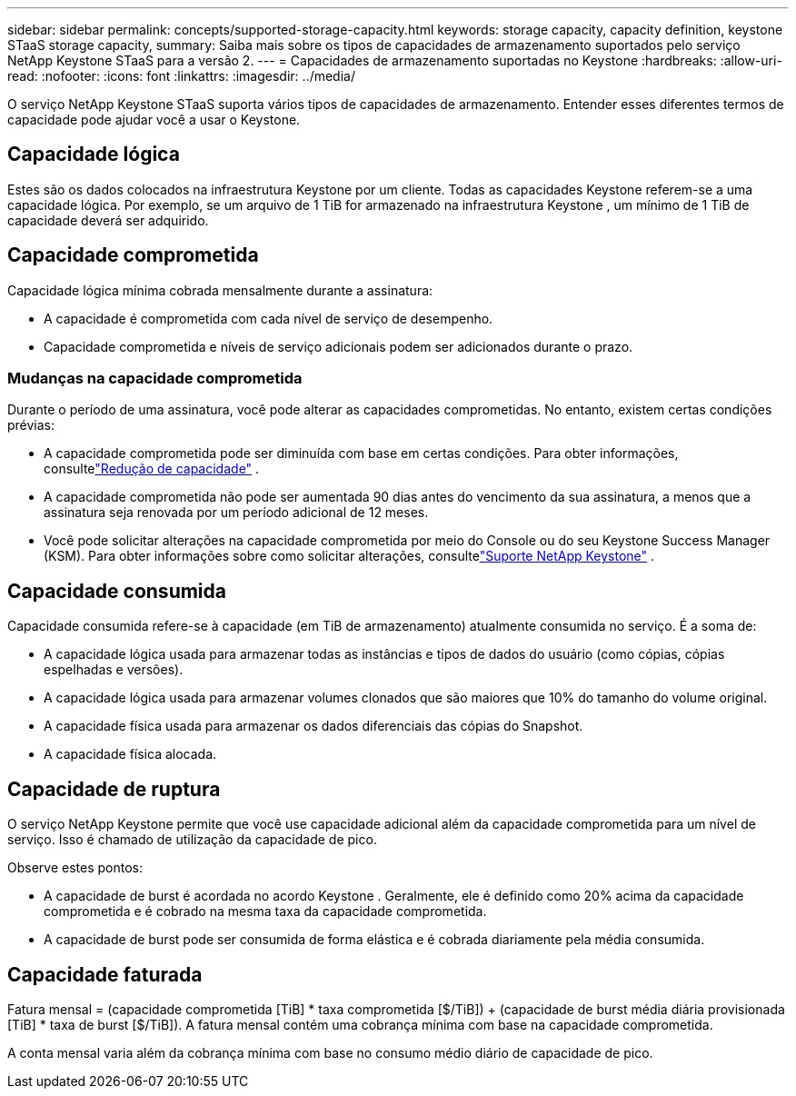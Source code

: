 ---
sidebar: sidebar 
permalink: concepts/supported-storage-capacity.html 
keywords: storage capacity, capacity definition, keystone STaaS storage capacity, 
summary: Saiba mais sobre os tipos de capacidades de armazenamento suportados pelo serviço NetApp Keystone STaaS para a versão 2. 
---
= Capacidades de armazenamento suportadas no Keystone
:hardbreaks:
:allow-uri-read: 
:nofooter: 
:icons: font
:linkattrs: 
:imagesdir: ../media/


[role="lead"]
O serviço NetApp Keystone STaaS suporta vários tipos de capacidades de armazenamento.  Entender esses diferentes termos de capacidade pode ajudar você a usar o Keystone.



== Capacidade lógica

Estes são os dados colocados na infraestrutura Keystone por um cliente.  Todas as capacidades Keystone referem-se a uma capacidade lógica.  Por exemplo, se um arquivo de 1 TiB for armazenado na infraestrutura Keystone , um mínimo de 1 TiB de capacidade deverá ser adquirido.



== Capacidade comprometida

Capacidade lógica mínima cobrada mensalmente durante a assinatura:

* A capacidade é comprometida com cada nível de serviço de desempenho.
* Capacidade comprometida e níveis de serviço adicionais podem ser adicionados durante o prazo.




=== Mudanças na capacidade comprometida

Durante o período de uma assinatura, você pode alterar as capacidades comprometidas.  No entanto, existem certas condições prévias:

* A capacidade comprometida pode ser diminuída com base em certas condições.  Para obter informações, consultelink:../concepts/capacity-requirements.html["Redução de capacidade"] .
* A capacidade comprometida não pode ser aumentada 90 dias antes do vencimento da sua assinatura, a menos que a assinatura seja renovada por um período adicional de 12 meses.
* Você pode solicitar alterações na capacidade comprometida por meio do Console ou do seu Keystone Success Manager (KSM). Para obter informações sobre como solicitar alterações, consultelink:../concepts/gssc.html["Suporte NetApp Keystone"] .




== Capacidade consumida

Capacidade consumida refere-se à capacidade (em TiB de armazenamento) atualmente consumida no serviço.  É a soma de:

* A capacidade lógica usada para armazenar todas as instâncias e tipos de dados do usuário (como cópias, cópias espelhadas e versões).
* A capacidade lógica usada para armazenar volumes clonados que são maiores que 10% do tamanho do volume original.
* A capacidade física usada para armazenar os dados diferenciais das cópias do Snapshot.
* A capacidade física alocada.




== Capacidade de ruptura

O serviço NetApp Keystone permite que você use capacidade adicional além da capacidade comprometida para um nível de serviço.  Isso é chamado de utilização da capacidade de pico.

Observe estes pontos:

* A capacidade de burst é acordada no acordo Keystone .  Geralmente, ele é definido como 20% acima da capacidade comprometida e é cobrado na mesma taxa da capacidade comprometida.
* A capacidade de burst pode ser consumida de forma elástica e é cobrada diariamente pela média consumida.




== Capacidade faturada

Fatura mensal = (capacidade comprometida [TiB] * taxa comprometida [$/TiB]) + (capacidade de burst média diária provisionada [TiB] * taxa de burst [$/TiB]).  A fatura mensal contém uma cobrança mínima com base na capacidade comprometida.

A conta mensal varia além da cobrança mínima com base no consumo médio diário de capacidade de pico.
